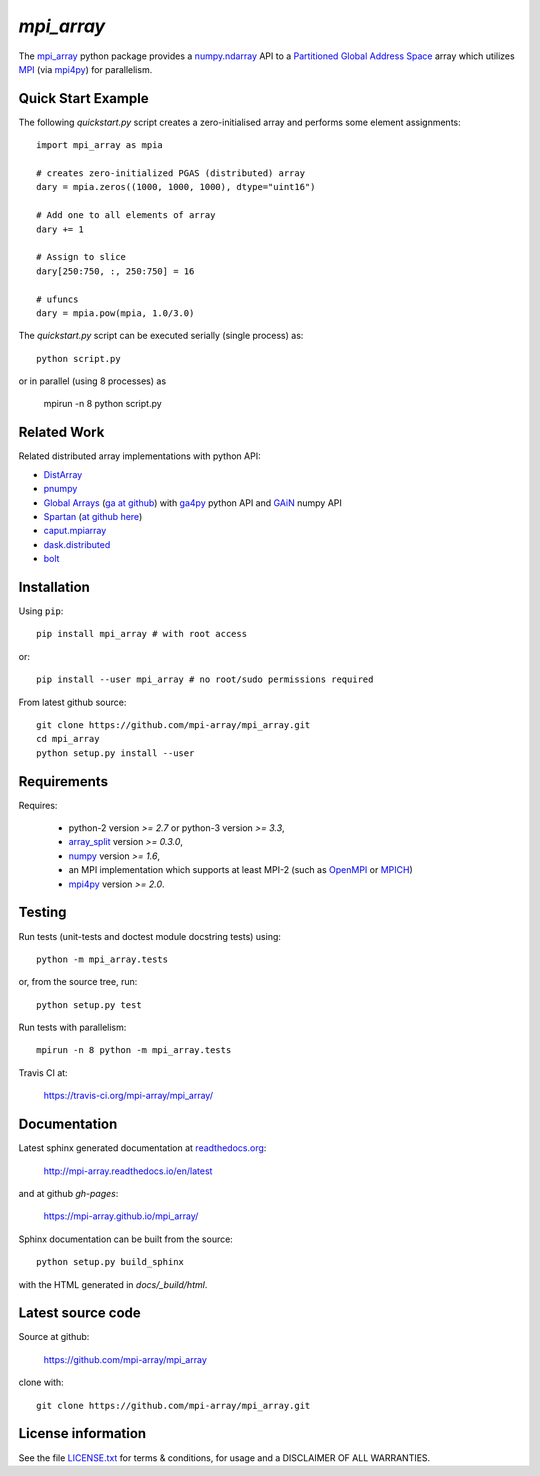 
===========
`mpi_array`
===========

.. Start of sphinx doc include.
.. start long description.

.. image:: https://travis-ci.org/mpi-array/mpi_array.svg?branch=dev
   :target: https://travis-ci.org/mpi-array/mpi_array
   :alt: Build Status
.. image:: https://coveralls.io/repos/github/mpi-array/mpi_array/badge.svg
   :target: https://coveralls.io/github/mpi-array/mpi_array
   :alt: Coveralls Status
.. image:: https://readthedocs.org/projects/mpi-array/badge/?version=latest
   :target: http://mpi-array.readthedocs.io/en/latest/?badge=latest
   :alt: Documentation Status
.. image:: https://img.shields.io/github/license/mashape/apistatus.svg
   :target: https://github.com/mpi-array/mpi_array/blob/dev/LICENSE.txt
   :alt: MIT License

The `mpi_array <http://mpi-array.readthedocs.io/en/latest>`_ python package provides
a `numpy.ndarray <https://docs.scipy.org/doc/numpy/reference/arrays.ndarray.html>`_ API to a
`Partitioned Global Address Space <https://en.wikipedia.org/wiki/Partitioned_global_address_space>`_
array which utilizes
`MPI <https://en.wikipedia.org/wiki/Message_Passing_Interface>`_
(via `mpi4py <http://pythonhosted.org/mpi4py/>`_) for parallelism.


Quick Start Example
===================

The following `quickstart.py` script creates a zero-initialised array and
performs some element assignments::

   import mpi_array as mpia
   
   # creates zero-initialized PGAS (distributed) array
   dary = mpia.zeros((1000, 1000, 1000), dtype="uint16") 
   
   # Add one to all elements of array
   dary += 1
   
   # Assign to slice
   dary[250:750, :, 250:750] = 16

   # ufuncs
   dary = mpia.pow(mpia, 1.0/3.0)


The `quickstart.py` script can be executed serially
(single process) as::

   python script.py

or in parallel (using 8 processes) as

   mpirun -n 8 python script.py


Related Work
============

Related distributed array implementations with python API:

- `DistArray <http://distarray.readthedocs.io/en/latest/>`_
- `pnumpy <https://github.com/pletzer/pnumpy>`_
- `Global Arrays <http://hpc.pnl.gov/globalarrays/>`_
  (`ga at github <https://github.com/GlobalArrays/ga>`_) with
  `ga4py <https://github.com/GlobalArrays/ga4py>`_ python
  API and `GAiN <http://hpc.pnl.gov/globalarrays/papers/scipy11_gain.pdf>`_
  numpy API
- `Spartan <https://www.cs.nyu.edu/media/publications/power_russell.pdf>`_
  (`at github here <https://github.com/spartan-array/spartan>`_)
- `caput.mpiarray <http://caput.readthedocs.io/en/latest/generated/caput.mpiarray.html>`_
- `dask.distributed <https://distributed.readthedocs.io/en/latest/>`_
- `bolt <http://bolt-project.org/>`_

Installation
============

Using ``pip``::

   pip install mpi_array # with root access
   
or::
   
   pip install --user mpi_array # no root/sudo permissions required

From latest github source::

    git clone https://github.com/mpi-array/mpi_array.git
    cd mpi_array
    python setup.py install --user

Requirements
============

Requires:

   - python-2 version `>= 2.7` or python-3 version `>= 3.3`,
   - `array_split <http://array-split.readthedocs.io/en/latest/>`_ version `>= 0.3.0`,
   - `numpy <http://docs.scipy.org/doc/numpy/>`_ version `>= 1.6`,
   - an MPI implementation which supports at least MPI-2 (such as 
     `OpenMPI <http://openmpi.org/>`_ or `MPICH <http://mpich.org/>`_)
   - `mpi4py <http://pythonhosted.org/mpi4py/>`_ version `>= 2.0`.


Testing
=======

Run tests (unit-tests and doctest module docstring tests) using::

   python -m mpi_array.tests

or, from the source tree, run::

   python setup.py test

Run tests with parallelism::

   mpirun -n 8 python -m mpi_array.tests

Travis CI at:

    https://travis-ci.org/mpi-array/mpi_array/


Documentation
=============

Latest sphinx generated documentation at `readthedocs.org <readthedocs.org>`_:

    http://mpi-array.readthedocs.io/en/latest

and at github *gh-pages*:

    https://mpi-array.github.io/mpi_array/

Sphinx documentation can be built from the source::

   python setup.py build_sphinx
     
with the HTML generated in `docs/_build/html`.


Latest source code
==================

Source at github:

    https://github.com/mpi-array/mpi_array

clone with::

    git clone https://github.com/mpi-array/mpi_array.git


License information
===================

See the file `LICENSE.txt <https://github.com/mpi-array/mpi_array/blob/dev/LICENSE.txt>`_
for terms & conditions, for usage and a DISCLAIMER OF ALL WARRANTIES.

.. end long description.

